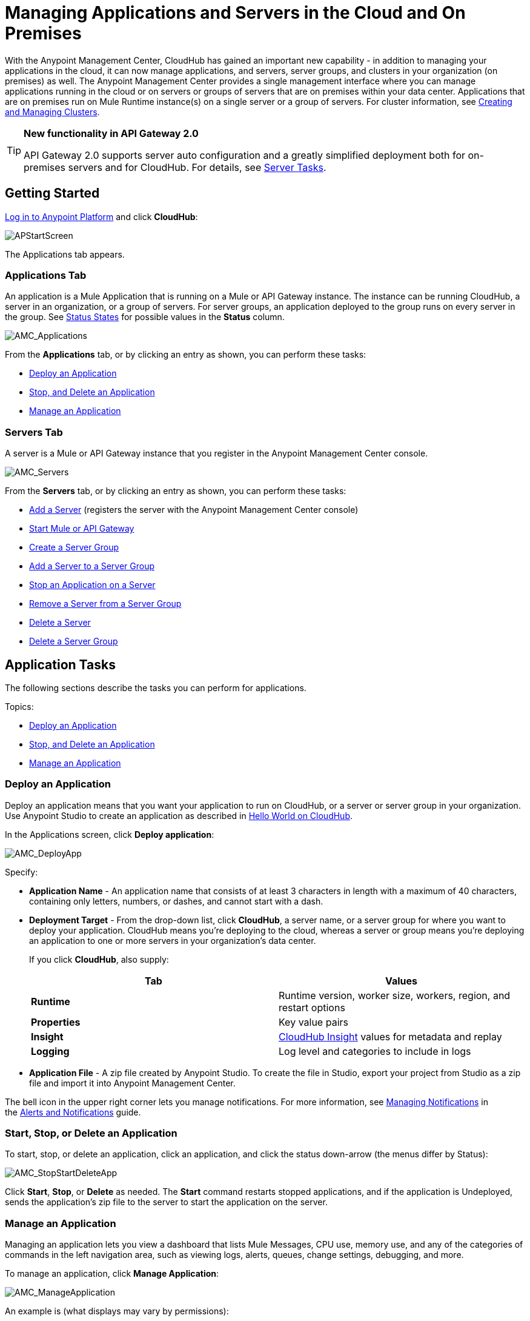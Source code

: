 = Managing Applications and Servers in the Cloud and On Premises
:keywords: cloudhub, application, server, server group, on-premise

With the Anypoint Management Center, CloudHub has gained an important new capability - in addition to managing your applications in the cloud, it can now manage applications, and servers, server groups, and clusters in your organization (on premises) as well. The Anypoint Management Center provides a single management interface where you can manage applications running in the cloud or on servers or groups of servers that are on premises within your data center. Applications that are on premises run on Mule Runtime instance(s) on a single server or a group of servers. For cluster information, see link:/docs/current/Creating+and+Managing+Clusters[Creating and Managing Clusters].

[TIP]
====
*New functionality in API Gateway 2.0*

API Gateway 2.0 supports server auto configuration and a greatly simplified deployment both for on-premises servers and for CloudHub. For details, see <<Server Tasks>>.
====

== Getting Started

https://anypoint.mulesoft.com/#/signin[Log in to Anypoint Platform] and click *CloudHub*:

image:APStartScreen.png[APStartScreen]

The Applications tab appears.

=== Applications Tab

An application is a Mule Application that is running on a Mule or API Gateway instance. The instance can be running CloudHub, a server in an organization, or a group of servers. For server groups, an application deployed to the group runs on every server in the group. See <<Status States>> for possible values in the *Status* column.

image:AMC_Applications.png[AMC_Applications]

From the *Applications* tab, or by clicking an entry as shown, you can perform these tasks:

* <<Deploy an Application>>
* <<Start, Stop, and Delete an Application>>
* <<Manage an Application>>

=== Servers Tab

A server is a Mule or API Gateway instance that you register in the Anypoint Management Center console.

image:AMC_Servers.png[AMC_Servers]

From the *Servers* tab, or by clicking an entry as shown, you can perform these tasks:

* <<Add a Server>> (registers the server with the Anypoint Management Center console)
* <<Start Mule or API Gateway>>
* <<Create a Server Group>>
* <<Add a Server to a Server Group>>
* <<Stop an Application on a Server>>
* <<Remove a Server from a Server Group>>
* <<Delete a Server>>
* <<Delete a Server Group>>

== Application Tasks

The following sections describe the tasks you can perform for applications.

Topics:

* <<Deploy an Application>>
* <<Start, Stop, and Delete an Application>>
* <<Manage an Application>>

=== Deploy an Application

Deploy an application means that you want your application to run on CloudHub, or a server or server group in your organization. Use Anypoint Studio to create an application as described in link:/docs/display/current/Hello+World+on+CloudHub[Hello World on CloudHub]. 

In the Applications screen, click *Deploy application*: 

image:AMC_DeployApp.png[AMC_DeployApp]

Specify:

* *Application Name* - An application name that consists of at least 3 characters in length with a maximum of 40 characters, containing only letters, numbers, or dashes, and cannot start with a dash.
+
* *Deployment Target* - From the drop-down list, click *CloudHub*, a server name, or a server group for where you want to deploy your application. CloudHub means you're deploying to the cloud, whereas a server or group means you're deploying an application to one or more servers in your organization's data center.
+
If you click *CloudHub*, also supply:
+
[cols=",",options="header",]
|===
|Tab |Values
|*Runtime* |Runtime version, worker size, workers, region, and restart options
|*Properties* |Key value pairs
|*Insight* |link:/docs/display/current/CloudHub+Insight[CloudHub Insight] values for metadata and replay
|*Logging* |Log level and categories to include in logs
|===
+
* *Application File* - A zip file created by Anypoint Studio. To create the file in Studio, export your project from Studio as a zip file and import it into Anypoint Management Center.

The bell icon in the upper right corner lets you manage notifications. For more information, see http://www.mulesoft.org/documentation/display/current/Alerts+and+Notifications#AlertsandNotifications-ManagingNotifications[Managing Notifications] in the link:/docs/display/current/Alerts+and+Notifications[Alerts and Notifications] guide.

=== Start, Stop, or Delete an Application

To start, stop, or delete an application, click an application, and click the status down-arrow (the menus differ by Status):

image:AMC_StopStartDeleteApp.png[AMC_StopStartDeleteApp]

Click *Start*, *Stop*, or *Delete* as needed. The *Start* command restarts stopped applications, and if the application is Undeployed, sends the application's zip file to the server to start the application on the server.

=== Manage an Application

Managing an application lets you view a dashboard that lists Mule Messages, CPU use, memory use, and any of the categories of commands in the left navigation area, such as viewing logs, alerts, queues, change settings, debugging, and more.

To manage an application, click *Manage Application*: 

image:AMC_ManageApplication.png[AMC_ManageApplication]

An example is (what displays may vary by permissions):

image:ManageAppDashboard.png[ManageAppDashboard]

For more information on the features, see the link:/docs/display/current/Managing+CloudHub+Applications[Managing CloudHub Applications] in the MuleSoft documentation set.

== Server Tasks

To perform server tasks in CloudHub, you need API Gateway installed. For details, see link:/docs/display/current/Configuring+an+API+Gateway[Configuring an API Gateway].

[NOTE]
This document assumes that you are using API Gateway 2.0 installed. The steps needed to complete server tasks differ between API Gateway 2.0 and previous versions. MuleSoft recommends that you always use the latest version of API Gateway.

The following tasks let you manage the Mule servers in your organization using CloudHub.

Topics:

* <<Add a Server>> (registers the server with the Anypoint Management Center console)
* <<Start Mule or API Gateway>>
* <<Create a Server Group>>
* <<Add a Server to a Server Group>>
* <<Stop an Application on a Server>>
* <<Remove a Server from a Server Group>>
* <<Delete a Server>>
* <<Delete a Server Group>>

=== Add a Server

To add a server:

. Go to the *Servers* tab in CloudHub.
. If the environment already contains servers, click *Add Server* to add an additional server.
+
The *Servers* screen displays a command that you must run from each server or API Gateway on premise instance so that you can manage the server or on-premise gateway from CloudHub. Each command contains information unique to your organization.
+
image:empty_servers-add_server_1st_srv-CORR.COMM-REAL-2.png[empty_servers-add_server_1st_srv-CORR.COMM-REAL-2]
+
. Run the displayed command (listed below) to add each Mule server, or API Gateway (that runs on a server). Running this command enables the Mule server or API Gateway to communicate with the Anypoint Management Center. The key included in the `-H` parameter (partly redacted in the image above) is a token generated specifically for your Mule server or API Gateway to authenticate against Anypoint Management Center.
+
To run this command:
+
.. In Anypoint Management Center, click *Copy* to copy the displayed command to your clipboard.
.. Open a terminal in the server where your Mule server or API Gateway resides.
.. Go to the `bin` directory inside the Mule server or API Gateway root directory.
.. Paste the command into your terminal.
.. Substitute the last parameter, `server-name`, with the name you want for your server. In the example below, the name is `srv1`.
+
[source,java]
----
./amc_setup -H 17958da2-[redacted]---1942 srv1
----
+
[TIP]
If running Windows, substitute `./amc_setup` for `amc_setup.bat` (without `./`).
+
.. Press Enter to run the command.
. Check that the command output on your terminal states that the credentials extracted correctly:
. In the *Servers* screen of Anypoint Management Console, you should see that your server (named `srv1` in this example) is listed as *Created*:
+
image:srv1_created.png[srv1_created]

=== Start Mule or API Gateway

. Start your Mule server or API Gateway. To do so, change directory to the MuleSoft `bin` directory:
** For Mule Server: Run `./mule`
** For API Gateway: Run `./gateway` or `./gateway start`. The first command retains the gateway process in the terminal foreground; when you want to stop the gateway, press `CTRL-C`. If you are running API Gateway in the foreground, your terminal fills with startup messages.
+
. In the *Servers* screen of Anypoint Management Console, your server's status changes first to *Connected*, then to *Running:*
+
image:srv1_running.png[srv1_running]

At this point, you have successfully added server `srv1`.

==== About the amc_setup Command

The `amc_setup` command described above resides in `$MULE_HOME/bin`. If you do not run it from this directory, you have to either set the `MULE_HOME` environment variable before running the command, or use the `--mule-home` parameter:

[source,java]
----
/opt/mule-3.7.0/bin/amc_setup --mule-home /opt/mule-3.7.0 -H ...
----

The `amc_setup` script actually invokes the link:/docs/display/current/The+Mule+Agent[Mule agent] installation script, which has several useful parameters for configuring security and proxies. For details on the options, see *Installation Options* in link:/docs/display/current/Installing+Mule+Agent[Installing Mule Agent].

==== About the Server Registration Token

The registration token provided by Anypoint Management Console (included in the command with the `-H` parameter) is specific to a single environment. For example, if you register a server in a QA environment by clicking *Add Server*, you get one token. However if you try to register into your *Production* environment by also clicking *Add Server,*  you get a different token. Tokens are specific to the environment in which you register a server. You can only copy and paste a token to register multiple Mules if you want all servers to be in the same environment.

=== Create a Server Group

A server group organizes servers into functional units such as for Accounting, Engineering, or Human Resources. The servers reside in your organization and are managed using CloudHub. A server group is a set of servers that act as a single deployment target. An application runs on one or more of the servers as you indicate when you deploy an application.

Click *Create Group*:

image:CreateGroup.png[CreateGroup]

This displays:

image:AMC_CreateServerGroup.png[AMC_CreateServerGroup]

Give the server group a name, click the checkbox for each server to include in the group, and click *Create Group*.

=== Add a Server to a Server Group

If you want to add a server to a group that is currently running an existing application, you must first stop and and delete the application before you can add the server to a group.

From the Servers screen, click a server to view the additional menu, and click *Add Servers*:

image:AddServersToGroup.png[AddServersToGroup]

After you select servers to add to the group, click *Add to Group*:

image:AddToGroup.png[AddToGroup]

=== Stop an Application on a Server

You can stop an application that is currently running on a server from the drop-down menu in the Status menu:

image:StopAppOnServer.png[StopAppOnServer]

=== Delete a Server

To delete a server, click a server entry to display the detail view on the right side of the screen. 

Click the down arrow below the server name and click *Delete*.

image:DeleteServer.png[DeleteServer]

=== Remove a Server from a Server Group

To remove a server from a server group, expand the server group entry in the Servers tab and click the *X* icon at the far right of the entry:

image:RemoveServerFromAGroup.png[RemoveServerFromAGroup]

Anypoint Connection Manager displays a verification prompt. Click the check box and click *Remove*.

image:RemoveVerifyPrompt.png[RemoveVerifyPrompt]

=== Delete a Server Group

To remove a server group, click the down arrow from an expanded view of a server group, and click *Delete Group*:

image:DeleteGroup.png[DeleteGroup]

== Status States

The following states appear in the *Status* column:

=== Application Status States

* Deployment Failed - Application stopped running due to a failure state. The cause of the failure appears in the console.
* Partially Started  - Application is in the process of starting.
* Started - Application is running.
* Starting - Application is transitioning into a running state.
* Stopped - Application stopped. Use <<Deploy an Application>> to return the application to Running.
* Undeploying - Application has been removed from a server. Use <<Deploy an Application>> to redeploy an application. 
* Undeployed - Application no longer resides in the server.
* Updated - Application has been updated.

=== Server Status States

* Connected - Server available for use.
* Created - Server was recently registered into the system and has never been connected.
* Running - Server is up and running, and accepting requests. 
* Disconnected - Server that is currently unavailable but is registered and ready to connect.

=== Server Groups Status States

* Connected - All servers in the server group are connected.
* Created - Server group created. This state occurs temporarily after creating a group until Empty asserts.
* Disconnected - All servers in the server group are unavailable. This state can occur if the network goes down or one or more servers in a group fail.
* Empty - No servers currently assigned to this group.
* Partial - One or more servers in the group have differing states.
* Running - All servers in the server group are running.

== See Also

* link:/docs/display/current/CloudHub[CloudHub documentation]
*  link:/docs/display/current/Managing+CloudHub+Applications[Managing CloudHub Applications]

